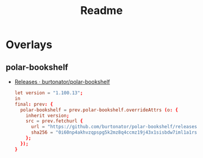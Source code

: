 #+TITLE: Readme
* Overlays
** polar-bookshelf

- [[https://github.com/burtonator/polar-bookshelf/releases][Releases · burtonator/polar-bookshelf]]

  #+begin_src conf :exports both :tangle "~/.config/nixpkgs/nixos-flk/overlays/polar-bookshelf.nix"
let version = "1.100.13";
in
final: prev: {
  polar-bookshelf = prev.polar-bookshelf.overrideAttrs (o: {
    inherit version;
    src = prev.fetchurl {
      url = "https://github.com/burtonator/polar-bookshelf/releases/download/v${version}/polar-bookshelf-${version}-amd64.deb";
      sha256 = "0i60np4akhvzqpspg5k2mz8q4ccmz19j43x1sisbdw7iml1a1rsd";
    };
  });
}
  #+end_src

